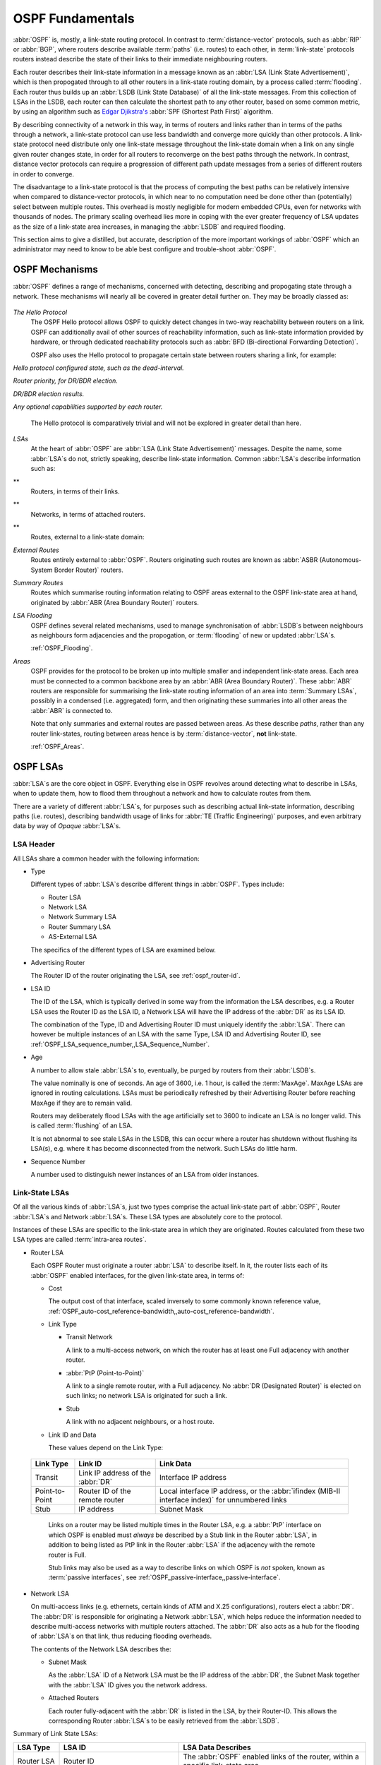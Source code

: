 .. _OSPF_Fundamentals:

OSPF Fundamentals
=================

.. index:: Link-state routing protocol

.. index:: Distance-vector routing protocol

:abbr:`OSPF` is, mostly, a link-state routing protocol. In contrast
to :term:`distance-vector` protocols, such as :abbr:`RIP` or
:abbr:`BGP`, where routers describe available :term:`paths` (i.e. routes)
to each other, in :term:`link-state` protocols routers instead
describe the state of their links to their immediate neighbouring
routers.

.. index:: Link State Announcement

.. index:: Link State Advertisement

.. index:: LSA flooding

.. index:: Link State DataBase

Each router describes their link-state information in a message known
as an :abbr:`LSA (Link State Advertisement)`, which is then propogated
through to all other routers in a link-state routing domain, by a
process called :term:`flooding`. Each router thus builds up an
:abbr:`LSDB (Link State Database)` of all the link-state messages. From
this collection of LSAs in the LSDB, each router can then calculate the
shortest path to any other router, based on some common metric, by using an
algorithm such as `Edgar Djikstra's <http://www.cs.utexas.edu/users/EWD/>`_
:abbr:`SPF (Shortest Path First)` algorithm.

.. index:: Link-state routing protocol advantages

By describing connectivity of a network in this way, in terms of
routers and links rather than in terms of the paths through a network,
a link-state protocol can use less bandwidth and converge more quickly
than other protocols. A link-state protocol need distribute only one
link-state message throughout the link-state domain when a link on any
single given router changes state, in order for all routers to
reconverge on the best paths through the network. In contrast, distance
vector protocols can require a progression of different path update
messages from a series of different routers in order to converge.

.. index:: Link-state routing protocol disadvantages

The disadvantage to a link-state protocol is that the process of
computing the best paths can be relatively intensive when compared to
distance-vector protocols, in which near to no computation need be done
other than (potentially) select between multiple routes. This overhead
is mostly negligible for modern embedded CPUs, even for networks with
thousands of nodes. The primary scaling overhead lies more in coping
with the ever greater frequency of LSA updates as the size of a
link-state area increases, in managing the :abbr:`LSDB` and required
flooding.

This section aims to give a distilled, but accurate, description of the
more important workings of :abbr:`OSPF` which an administrator may need
to know to be able best configure and trouble-shoot :abbr:`OSPF`.

OSPF Mechanisms
---------------

:abbr:`OSPF` defines a range of mechanisms, concerned with detecting,
describing and propogating state through a network. These mechanisms
will nearly all be covered in greater detail further on. They may be
broadly classed as:


  .. index:: OSPF Hello Protocol overview


*The Hello Protocol*
  .. index:: OSPF Hello Protocol

  The OSPF Hello protocol allows OSPF to quickly detect changes in
  two-way reachability between routers on a link. OSPF can additionally
  avail of other sources of reachability information, such as link-state
  information provided by hardware, or through dedicated reachability
  protocols such as :abbr:`BFD (Bi-directional Forwarding Detection)`.

  OSPF also uses the Hello protocol to propagate certain state between
  routers sharing a link, for example:


*Hello protocol configured state, such as the dead-interval.*

*Router priority, for DR/BDR election.*

*DR/BDR election results.*

*Any optional capabilities supported by each router.*

  The Hello protocol is comparatively trivial and will not be explored in
  greater detail than here.

  .. index:: OSPF LSA overview


*LSAs*
  At the heart of :abbr:`OSPF` are :abbr:`LSA (Link State Advertisement)`
  messages. Despite the name, some :abbr:`LSA`s do not, strictly speaking,
  describe link-state information. Common :abbr:`LSA`s describe information
  such as:


**
    Routers, in terms of their links.

**
    Networks, in terms of attached routers.

**
    Routes, external to a link-state domain:


*External Routes*
      Routes entirely external to :abbr:`OSPF`. Routers originating such
      routes are known as :abbr:`ASBR (Autonomous-System Border Router)`
      routers.


*Summary Routes*
      Routes which summarise routing information relating to OSPF areas
      external to the OSPF link-state area at hand, originated by
      :abbr:`ABR (Area Boundary Router)` routers.


*LSA Flooding*
  OSPF defines several related mechanisms, used to manage synchronisation of
  :abbr:`LSDB`s between neighbours as neighbours form adjacencies and
  the propogation, or :term:`flooding` of new or updated :abbr:`LSA`s.

  :ref:`OSPF_Flooding`.

  .. index:: OSPF Areas overview


*Areas*
  OSPF provides for the protocol to be broken up into multiple smaller
  and independent link-state areas. Each area must be connected to a
  common backbone area by an :abbr:`ABR (Area Boundary Router)`. These
  :abbr:`ABR` routers are responsible for summarising the link-state
  routing information of an area into :term:`Summary LSAs`, possibly in a
  condensed (i.e. aggregated) form, and then originating these summaries
  into all other areas the :abbr:`ABR` is connected to.

  Note that only summaries and external routes are passed between areas.
  As these describe *paths*, rather than any router link-states,
  routing between areas hence is by :term:`distance-vector`, **not**
  link-state.

  :ref:`OSPF_Areas`.

OSPF LSAs
---------

:abbr:`LSA`s are the core object in OSPF. Everything else in OSPF
revolves around detecting what to describe in LSAs, when to update
them, how to flood them throughout a network and how to calculate
routes from them.

There are a variety of different :abbr:`LSA`s, for purposes such
as describing actual link-state information, describing paths (i.e.
routes), describing bandwidth usage of links for
:abbr:`TE (Traffic Engineering)` purposes, and even arbitrary data
by way of *Opaque* :abbr:`LSA`s.

LSA Header
^^^^^^^^^^

All LSAs share a common header with the following information:

* Type

  Different types of :abbr:`LSA`s describe different things in
  :abbr:`OSPF`. Types include:

  * Router LSA
  * Network LSA
  * Network Summary LSA
  * Router Summary LSA
  * AS-External LSA

  The specifics of the different types of LSA are examined below.

* Advertising Router

  The Router ID of the router originating the LSA, see :ref:`ospf_router-id`.

* LSA ID

  The ID of the LSA, which is typically derived in some way from the
  information the LSA describes, e.g. a Router LSA uses the Router ID as
  the LSA ID, a Network LSA will have the IP address of the :abbr:`DR`
  as its LSA ID.

  The combination of the Type, ID and Advertising Router ID must uniquely
  identify the :abbr:`LSA`. There can however be multiple instances of
  an LSA with the same Type, LSA ID and Advertising Router ID, see
  :ref:`OSPF_LSA_sequence_number,,LSA_Sequence_Number`.

* Age

  A number to allow stale :abbr:`LSA`s to, eventually, be purged by routers
  from their :abbr:`LSDB`s.

  The value nominally is one of seconds. An age of 3600, i.e. 1 hour, is
  called the :term:`MaxAge`. MaxAge LSAs are ignored in routing
  calculations. LSAs must be periodically refreshed by their Advertising
  Router before reaching MaxAge if they are to remain valid.

  Routers may deliberately flood LSAs with the age artificially set to
  3600 to indicate an LSA is no longer valid. This is called
  :term:`flushing` of an LSA.

  It is not abnormal to see stale LSAs in the LSDB, this can occur where
  a router has shutdown without flushing its LSA(s), e.g. where it has
  become disconnected from the network. Such LSAs do little harm.

  .. _OSPF_LSA_sequence_number:

* Sequence Number

  A number used to distinguish newer instances of an LSA from older instances.

Link-State LSAs
^^^^^^^^^^^^^^^

Of all the various kinds of :abbr:`LSA`s, just two types comprise the
actual link-state part of :abbr:`OSPF`, Router :abbr:`LSA`s and
Network :abbr:`LSA`s. These LSA types are absolutely core to the
protocol.

Instances of these LSAs are specific to the link-state area in which
they are originated. Routes calculated from these two LSA types are
called :term:`intra-area routes`.

* Router LSA

  Each OSPF Router must originate a router :abbr:`LSA` to describe
  itself. In it, the router lists each of its :abbr:`OSPF` enabled
  interfaces, for the given link-state area, in terms of:

  * Cost

    The output cost of that interface, scaled inversely to some commonly known
    reference value, :ref:`OSPF_auto-cost_reference-bandwidth,,auto-cost_reference-bandwidth`.

  * Link Type

    * Transit Network

      A link to a multi-access network, on which the router has at least one
      Full adjacency with another router.

    * :abbr:`PtP (Point-to-Point)`

      A link to a single remote router, with a Full adjacency. No
      :abbr:`DR (Designated Router)` is elected on such links; no network
      LSA is originated for such a link.

    * Stub

      A link with no adjacent neighbours, or a host route.

  * Link ID and Data

    These values depend on the Link Type:

 +----------------+-----------------------------------+------------------------------------------+
 | Link Type      | Link ID                           | Link Data                                |
 +================+===================================+==========================================+
 | Transit        | Link IP address of the :abbr:`DR` | Interface IP address                     |
 +----------------+-----------------------------------+------------------------------------------+
 | Point-to-Point | Router ID of the remote router    | Local interface IP address, or the       |
 |                |                                   | :abbr:`ifindex (MIB-II interface index)` |
 |                |                                   | for unnumbered links                     |
 +----------------+-----------------------------------+------------------------------------------+
 | Stub           | IP address                        | Subnet Mask                              |
 +----------------+-----------------------------------+------------------------------------------+

  Links on a router may be listed multiple times in the Router LSA, e.g.
  a :abbr:`PtP` interface on which OSPF is enabled must *always*
  be described by a Stub link in the Router :abbr:`LSA`, in addition to
  being listed as PtP link in the Router :abbr:`LSA` if the adjacency
  with the remote router is Full.

  Stub links may also be used as a way to describe links on which OSPF is
  *not* spoken, known as :term:`passive interfaces`, see :ref:`OSPF_passive-interface,,passive-interface`.

* Network LSA

  On multi-access links (e.g. ethernets, certain kinds of ATM and X.25
  configurations), routers elect a :abbr:`DR`. The :abbr:`DR` is
  responsible for originating a Network :abbr:`LSA`, which helps reduce
  the information needed to describe multi-access networks with multiple
  routers attached. The :abbr:`DR` also acts as a hub for the flooding of
  :abbr:`LSA`s on that link, thus reducing flooding overheads.

  The contents of the Network LSA describes the:

  * Subnet Mask

    As the :abbr:`LSA` ID of a Network LSA must be the IP address of the
    :abbr:`DR`, the Subnet Mask together with the :abbr:`LSA` ID gives
    you the network address.

  * Attached Routers

    Each router fully-adjacent with the :abbr:`DR` is listed in the LSA,
    by their Router-ID. This allows the corresponding Router :abbr:`LSA`s to be
    easily retrieved from the :abbr:`LSDB`.

Summary of Link State LSAs:

+-------------+----------------------------+--------------------------------------------+
| LSA Type    | LSA ID                     | LSA Data Describes                         |
+=============+============================+============================================+
| Router LSA  | Router ID                  | The :abbr:`OSPF` enabled links of the      |
|             |                            | router, within a specific link-state area. |
+-------------+----------------------------+--------------------------------------------+
| Network LSA | The IP address of the      | The subet mask of the network and the      |
|             | :abbr:`DR` for the network | Router IDs of all routers on the network   |
+-------------+----------------------------+--------------------------------------------+

With an LSDB composed of just these two types of :abbr:`LSA`, it is
possible to construct a directed graph of the connectivity between all
routers and networks in a given OSPF link-state area. So, not
surprisingly, when OSPF routers build updated routing tables, the first
stage of :abbr:`SPF` calculation concerns itself only with these two
LSA types.

Link-State LSA Examples
^^^^^^^^^^^^^^^^^^^^^^^

The example below (:ref:`OSPF_Link-State_LSA_Example`) shows two
:abbr:`LSA`s, both originated by the same router (Router ID
192.168.0.49) and with the same :abbr:`LSA` ID (192.168.0.49), but of
different LSA types.

The first LSA being the router LSA describing 192.168.0.49's links: 2 links
to multi-access networks with fully-adjacent neighbours (i.e. Transit
links) and 1 being a Stub link (no adjacent neighbours).

The second LSA being a Network LSA, for which 192.168.0.49 is the
:abbr:`DR`, listing the Router IDs of 4 routers on that network which
are fully adjacent with 192.168.0.49.

.. _OSPF_Link-State_LSA_Example:

::

  # show ip ospf database router 192.168.0.49

         OSPF Router with ID (192.168.0.53)

                  Router Link States (Area 0.0.0.0)

    LS age: 38
    Options: 0x2  : *|-|-|-|-|-|E|*
    LS Flags: 0x6
    Flags: 0x2 : ASBR
    LS Type: router-LSA
    Link State ID: 192.168.0.49
    Advertising Router: 192.168.0.49
    LS Seq Number: 80000f90
    Checksum: 0x518b
    Length: 60
     Number of Links: 3

      Link connected to: a Transit Network
       (Link ID) Designated Router address: 192.168.1.3
       (Link Data) Router Interface address: 192.168.1.3
        Number of TOS metrics: 0
         TOS 0 Metric: 10

      Link connected to: a Transit Network
       (Link ID) Designated Router address: 192.168.0.49
       (Link Data) Router Interface address: 192.168.0.49
        Number of TOS metrics: 0
         TOS 0 Metric: 10

      Link connected to: Stub Network
       (Link ID) Net: 192.168.3.190
       (Link Data) Network Mask: 255.255.255.255
        Number of TOS metrics: 0
         TOS 0 Metric: 39063
  # show ip ospf database network 192.168.0.49

         OSPF Router with ID (192.168.0.53)

                  Net Link States (Area 0.0.0.0)

    LS age: 285
    Options: 0x2  : *|-|-|-|-|-|E|*
    LS Flags: 0x6
    LS Type: network-LSA
    Link State ID: 192.168.0.49 (address of Designated Router)
    Advertising Router: 192.168.0.49
    LS Seq Number: 80000074
    Checksum: 0x0103
    Length: 40
    Network Mask: /29
          Attached Router: 192.168.0.49
          Attached Router: 192.168.0.52
          Attached Router: 192.168.0.53
          Attached Router: 192.168.0.54


Note that from one LSA, you can find the other. E.g. Given the
Network-LSA you have a list of Router IDs on that network, from which
you can then look up, in the local :abbr:`LSDB`, the matching Router
LSA. From that Router-LSA you may (potentially) find links to other
Transit networks and Routers IDs which can be used to lookup the
corresponding Router or Network LSA. And in that fashion, one can find
all the Routers and Networks reachable from that starting :abbr:`LSA`.

Given the Router LSA instead, you have the IP address of the
:abbr:`DR` of any attached transit links. Network LSAs will have that IP
as their LSA ID, so you can then look up that Network LSA and from that
find all the attached routers on that link, leading potentially to more
links and Network and Router LSAs, etc. etc.

From just the above two :abbr:`LSA`s, one can already see the
following partial topology:

::

  ------------------------ Network: ......
              |            Designated Router IP: 192.168.1.3
              |
        IP: 192.168.1.3
         (transit link)
          (cost: 10)
     Router ID: 192.168.0.49(stub)---------- IP: 192.168.3.190/32
          (cost: 10)        (cost: 39063)
         (transit link)
        IP: 192.168.0.49
              |
              |
  ------------------------------ Network: 192.168.0.48/29
    |        |           |       Designated Router IP: 192.168.0.49
    |        |           |
    |        |     Router ID: 192.168.0.54
    |        |
    |   Router ID: 192.168.0.53
    |
  Router ID: 192.168.0.52


Note the Router IDs, though they look like IP addresses and often are
IP addresses, are not strictly speaking IP addresses, nor need they be
reachable addresses (though, OSPF will calculate routes to Router IDs).

External LSAs
^^^^^^^^^^^^^

External, or "Type 5", :abbr:`LSA`s describe routing information which is
entirely external to :abbr:`OSPF`, and is "injected" into
:abbr:`OSPF`. Such routing information may have come from another
routing protocol, such as RIP or BGP, they may represent static routes
or they may represent a default route.

An :abbr:`OSPF` router which originates External :abbr:`LSA`s is known as an
:abbr:`ASBR (AS Boundary Router)`. Unlike the link-state :abbr:`LSA`s, and
most other :abbr:`LSA`s, which are flooded only within the area in
which they originate, External :abbr:`LSA`s are flooded through-out
the :abbr:`OSPF` network to all areas capable of carrying External
:abbr:`LSA`s (:ref:`OSPF_Areas`).

Routes internal to OSPF (intra-area or inter-area) are always preferred
over external routes.

The External :abbr:`LSA` describes the following:

* IP Network number

  The IP Network number of the route is described by the :abbr:`LSA` ID
  field.

* IP Network Mask

  The body of the External LSA describes the IP Network Mask of the
  route. This, together with the :abbr:`LSA` ID, describes the prefix
  of the IP route concerned.

* Metric

  The cost of the External Route. This cost may be an OSPF cost (also
  known as a "Type 1" metric), i.e. equivalent to the normal OSPF costs,
  or an externally derived cost ("Type 2" metric) which is not comparable
  to OSPF costs and always considered larger than any OSPF cost. Where
  there are both Type 1 and 2 External routes for a route, the Type 1 is
  always preferred.

* Forwarding Address

  The address of the router to forward packets to for the route. This may
  be, and usually is, left as 0 to specify that the ASBR originating the
  External :abbr:`LSA` should be used. There must be an internal OSPF
  route to the forwarding address, for the forwarding address to be
  useable.

* Tag

  An arbitrary 4-bytes of data, not interpreted by OSPF, which may
  carry whatever information about the route which OSPF speakers desire.

AS External LSA Example
^^^^^^^^^^^^^^^^^^^^^^^

To illustrate, below is an example of an External :abbr:`LSA` in the
:abbr:`LSDB` of an OSPF router. It describes a route to the IP prefix
of 192.168.165.0/24, originated by the ASBR with Router-ID
192.168.0.49. The metric of 20 is external to OSPF. The forwarding
address is 0, so the route should forward to the originating ASBR if
selected.

::

  # show ip ospf database external 192.168.165.0
    LS age: 995
    Options: 0x2  : *|-|-|-|-|-|E|*
    LS Flags: 0x9
    LS Type: AS-external-LSA
    Link State ID: 192.168.165.0 (External Network Number)
    Advertising Router: 192.168.0.49
    LS Seq Number: 800001d8
    Checksum: 0xea27
    Length: 36
    Network Mask: /24
          Metric Type: 2 (Larger than any link state path)
          TOS: 0
          Metric: 20
          Forward Address: 0.0.0.0
          External Route Tag: 0


We can add this to our partial topology from above, which now looks
like:
::

     --------------------- Network: ......
              |            Designated Router IP: 192.168.1.3
              |
        IP: 192.168.1.3      /---- External route: 192.168.165.0/24
         (transit link)     /                Cost: 20 (External metric)
          (cost: 10)       /
     Router ID: 192.168.0.49(stub)---------- IP: 192.168.3.190/32
          (cost: 10)        (cost: 39063)
         (transit link)
        IP: 192.168.0.49
              |
              |
  ------------------------------ Network: 192.168.0.48/29
    |        |           |       Designated Router IP: 192.168.0.49
    |        |           |
    |        |     Router ID: 192.168.0.54
    |        |
    |   Router ID: 192.168.0.53
    |
  Router ID: 192.168.0.52


Summary LSAs
^^^^^^^^^^^^

Summary LSAs are created by :abbr:`ABR`s to summarise the destinations available within one area to other areas. These LSAs may describe IP networks, potentially in aggregated form, or :abbr:`ASBR` routers.

.. _OSPF_Flooding:

OSPF Flooding
-------------

.. _OSPF_Areas:

OSPF Areas
----------


